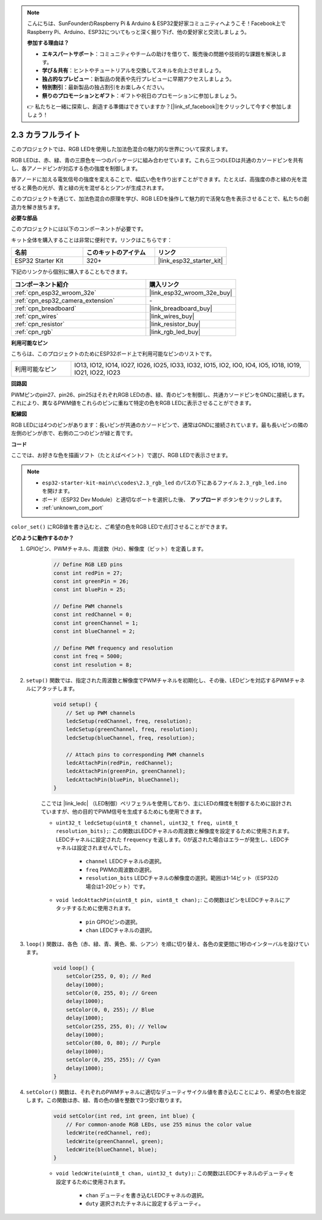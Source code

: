 .. note::

    こんにちは、SunFounderのRaspberry Pi & Arduino & ESP32愛好家コミュニティへようこそ！Facebook上でRaspberry Pi、Arduino、ESP32についてもっと深く掘り下げ、他の愛好家と交流しましょう。

    **参加する理由は？**

    - **エキスパートサポート**：コミュニティやチームの助けを借りて、販売後の問題や技術的な課題を解決します。
    - **学び＆共有**：ヒントやチュートリアルを交換してスキルを向上させましょう。
    - **独占的なプレビュー**：新製品の発表や先行プレビューに早期アクセスしましょう。
    - **特別割引**：最新製品の独占割引をお楽しみください。
    - **祭りのプロモーションとギフト**：ギフトや祝日のプロモーションに参加しましょう。

    👉 私たちと一緒に探索し、創造する準備はできていますか？[|link_sf_facebook|]をクリックして今すぐ参加しましょう！

.. _ar_rgb:

2.3 カラフルライト
==============================================

このプロジェクトでは、RGB LEDを使用した加法色混合の魅力的な世界について探求します。

RGB LEDは、赤、緑、青の三原色を一つのパッケージに組み合わせています。これら三つのLEDは共通のカソードピンを共有し、各アノードピンが対応する色の強度を制御します。

各アノードに加える電気信号の強度を変えることで、幅広い色を作り出すことができます。たとえば、高強度の赤と緑の光を混ぜると黄色の光が、青と緑の光を混ぜるとシアンが生成されます。

このプロジェクトを通じて、加法色混合の原理を学び、RGB LEDを操作して魅力的で活発な色を表示させることで、私たちの創造力を解き放ちます。

**必要な部品**

このプロジェクトには以下のコンポーネントが必要です。

キット全体を購入することは非常に便利です。リンクはこちらです：

.. list-table::
    :widths: 20 20 20
    :header-rows: 1

    *   - 名前
        - このキットのアイテム
        - リンク
    *   - ESP32 Starter Kit
        - 320+
        - |link_esp32_starter_kit|

下記のリンクから個別に購入することもできます。

.. list-table::
    :widths: 30 20
    :header-rows: 1

    *   - コンポーネント紹介
        - 購入リンク

    *   - :ref:`cpn_esp32_wroom_32e`
        - |link_esp32_wroom_32e_buy|
    *   - :ref:`cpn_esp32_camera_extension`
        - \-
    *   - :ref:`cpn_breadboard`
        - |link_breadboard_buy|
    *   - :ref:`cpn_wires`
        - |link_wires_buy|
    *   - :ref:`cpn_resistor`
        - |link_resistor_buy|
    *   - :ref:`cpn_rgb`
        - |link_rgb_led_buy|


**利用可能なピン**

こちらは、このプロジェクトのためにESP32ボード上で利用可能なピンのリストです。

.. list-table::
    :widths: 5 20 

    * - 利用可能なピン
      - IO13, IO12, IO14, IO27, IO26, IO25, IO33, IO32, IO15, IO2, IO0, IO4, IO5, IO18, IO19, IO21, IO22, IO23


**回路図**

.. image:: ../../img/circuit/circuit_2.3_rgb.png

PWMピンのpin27、pin26、pin25はそれぞれRGB LEDの赤、緑、青のピンを制御し、共通カソードピンをGNDに接続します。これにより、異なるPWM値をこれらのピンに重ねて特定の色をRGB LEDに表示させることができます。


**配線図**

.. image:: ../../components/img/rgb_pin.jpg
    :width: 200
    :align: center

RGB LEDには4つのピンがあります：長いピンが共通のカソードピンで、通常はGNDに接続されています。最も長いピンの隣の左側のピンが赤で、右側の二つのピンが緑と青です。

.. image:: ../../img/wiring/2.3_color_light_bb.png


**コード**

ここでは、お好きな色を描画ソフト（たとえばペイント）で選び、RGB LEDで表示させます。

.. note::

    * ``esp32-starter-kit-main\c\codes\2.3_rgb_led`` のパスの下にあるファイル ``2.3_rgb_led.ino`` を開けます。
    * ボード（ESP32 Dev Module）と適切なポートを選択した後、 **アップロード** ボタンをクリックします。
    * :ref:`unknown_com_port`

.. raw:: html
    
    <iframe src=https://create.arduino.cc/editor/sunfounder01/49a579a1-ae9b-4e23-b6cd-c20e5695191b/preview?embed style="height:510px;width:100%;margin:10px 0" frameborder=0></iframe>
    

.. image:: img/edit_colors.png

``color_set()`` にRGB値を書き込むと、ご希望の色をRGB LEDで点灯させることができます。


**どのように動作するのか？**

#. GPIOピン、PWMチャネル、周波数（Hz）、解像度（ビット）を定義します。

    .. code-block:: arduino

        // Define RGB LED pins
        const int redPin = 27;
        const int greenPin = 26;
        const int bluePin = 25;

        // Define PWM channels
        const int redChannel = 0;
        const int greenChannel = 1;
        const int blueChannel = 2;

        // Define PWM frequency and resolution
        const int freq = 5000;
        const int resolution = 8;


#. ``setup()`` 関数では、指定された周波数と解像度でPWMチャネルを初期化し、その後、LEDピンを対応するPWMチャネルにアタッチします。

    .. code-block:: arduino

        void setup() {
            // Set up PWM channels
            ledcSetup(redChannel, freq, resolution);
            ledcSetup(greenChannel, freq, resolution);
            ledcSetup(blueChannel, freq, resolution);
            
            // Attach pins to corresponding PWM channels
            ledcAttachPin(redPin, redChannel);
            ledcAttachPin(greenPin, greenChannel);
            ledcAttachPin(bluePin, blueChannel);
        }
    
    ここでは |link_ledc| （LED制御）ペリフェラルを使用しており、主にLEDの輝度を制御するために設計されていますが、他の目的でPWM信号を生成するためにも使用できます。

    * ``uint32_t ledcSetup(uint8_t channel, uint32_t freq, uint8_t resolution_bits);``: この関数はLEDCチャネルの周波数と解像度を設定するために使用されます。LEDCチャネルに設定された ``frequency`` を返します。0が返された場合はエラーが発生し、LEDCチャネルは設定されませんでした。
            
        * ``channel`` LEDCチャネルの選択。
        * ``freq`` PWMの周波数の選択。
        * ``resolution_bits`` LEDCチャネルの解像度の選択。範囲は1-14ビット（ESP32の場合は1-20ビット）です。


    * ``void ledcAttachPin(uint8_t pin, uint8_t chan);``: この関数はピンをLEDCチャネルにアタッチするために使用されます。

        * ``pin`` GPIOピンの選択。
        * ``chan`` LEDCチャネルの選択。


#. ``loop()`` 関数は、各色（赤、緑、青、黄色、紫、シアン）を順に切り替え、各色の変更間に1秒のインターバルを設けています。

    .. code-block:: arduino

        void loop() {
            setColor(255, 0, 0); // Red
            delay(1000);
            setColor(0, 255, 0); // Green
            delay(1000);
            setColor(0, 0, 255); // Blue
            delay(1000);
            setColor(255, 255, 0); // Yellow
            delay(1000);
            setColor(80, 0, 80); // Purple
            delay(1000);
            setColor(0, 255, 255); // Cyan
            delay(1000);
        }


#. ``setColor()`` 関数は、それぞれのPWMチャネルに適切なデューティサイクル値を書き込むことにより、希望の色を設定します。この関数は赤、緑、青の色の値を整数で3つ受け取ります。

    .. code-block:: arduino

        void setColor(int red, int green, int blue) {
            // For common-anode RGB LEDs, use 255 minus the color value
            ledcWrite(redChannel, red);
            ledcWrite(greenChannel, green);
            ledcWrite(blueChannel, blue);
        }
    
    * ``void ledcWrite(uint8_t chan, uint32_t duty);``: この関数はLEDCチャネルのデューティを設定するために使用されます。
        
        * ``chan`` デューティを書き込むLEDCチャネルの選択。
        * ``duty`` 選択されたチャネルに設定するデューティ。
